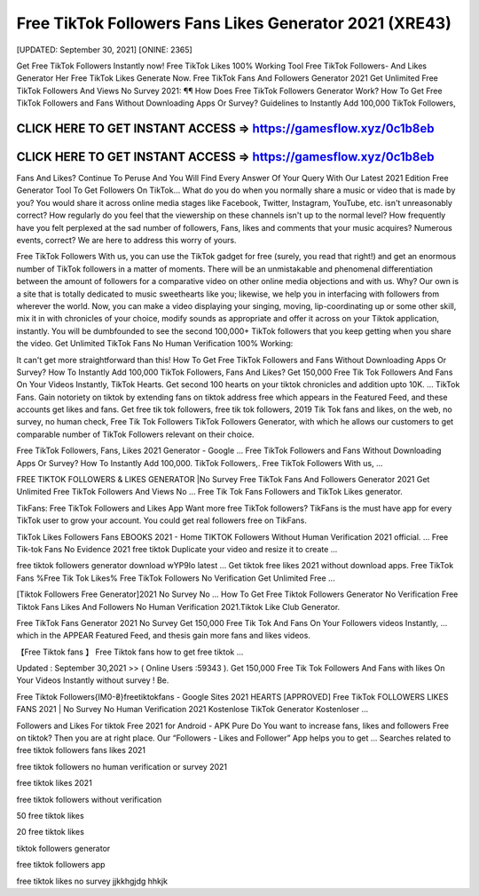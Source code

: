 Free TikTok Followers Fans Likes Generator 2021 (XRE43)
=======================================================

[UPDATED: September 30, 2021]  [ONINE: 2365]

Get Free TikTok Followers Instantly now!
Free TikTok Likes 100% Working Tool
Free TikTok Followers- And Likes Generator Her
Free TikTok Likes Generate Now.
Free TikTok Fans And Followers Generator 2021
Get Unlimited Free TikTok Followers And Views No Survey 2021: ¶¶ How Does Free TikTok Followers Generator Work? How To Get Free TikTok Followers and Fans Without Downloading Apps Or Survey? Guidelines to Instantly Add 100,000 TikTok Followers, 



CLICK HERE TO GET INSTANT ACCESS => https://gamesflow.xyz/0c1b8eb
-----------------------------------------------------------------


CLICK HERE TO GET INSTANT ACCESS => https://gamesflow.xyz/0c1b8eb
-----------------------------------------------------------------




Fans And Likes? Continue To Peruse And You Will Find Every Answer Of Your Query With Our Latest 2021 Edition Free Generator Tool To Get Followers On TikTok… 
What do you do when you normally share a music or video that is made by you? You would share it across online media stages like Facebook, Twitter, Instagram, YouTube, etc. isn't unreasonably correct? How regularly do you feel that the viewership on these channels isn't up to the normal level? How frequently have you felt perplexed at the sad number of followers, Fans, likes and comments that your music acquires? Numerous events, correct? We are here to address this worry of yours. 

Free TikTok Followers With us, you can use the TikTok gadget for free (surely, you read that right!) and get an enormous number of TikTok followers in a matter of moments. There will be an unmistakable and phenomenal differentiation between the amount of followers for a comparative video on other online media objections and with us. Why? Our own is a site that is totally dedicated to music sweethearts like you; likewise, we help you in interfacing with followers from wherever the world. Now, you can make a video displaying your singing, moving, lip-coordinating up or some other skill, mix it in with chronicles of your choice, modify sounds as appropriate and offer it across on your Tiktok application, instantly. You will be dumbfounded to see the second 100,000+ TikTok followers that you keep getting when you share the video.
Get Unlimited TikTok Fans No Human Verification 100% Working: 

It can't get more straightforward than this! How To Get Free TikTok Followers and Fans Without Downloading Apps Or Survey? How To Instantly Add 100,000 TikTok Followers, Fans And Likes? Get 150,000 Free Tik Tok Followers And Fans On Your Videos Instantly, TikTok Hearts. Get second 100 hearts on your tiktok chronicles and addition upto 10K. … TikTok Fans. Gain notoriety on tiktok by extending fans on tiktok address free which appears in the Featured Feed, and these accounts get likes and fans. Get free tik tok followers, free tik tok followers, 2019 Tik Tok fans and likes, on the web, no survey, no human check, Free Tik Tok Followers TikTok Followers Generator, with which he allows our customers to get comparable number of TikTok Followers relevant on their choice. 

Free TikTok Followers, Fans, Likes 2021 Generator - Google ...
Free TikTok Followers and Fans Without Downloading Apps Or Survey? How To Instantly Add 100,000. TikTok Followers,. Free TikTok Followers With us, ...

FREE TIKTOK FOLLOWERS & LIKES GENERATOR |No Survey
Free TikTok Fans And Followers Generator 2021 Get Unlimited Free TikTok Followers And Views No ... Free Tik Tok Fans Followers and TikTok Likes generator.

TikFans: Free TikTok Followers and Likes App
Want more free TikTok followers? TikFans is the must have app for every TikTok user to grow your account. You could get real followers free on TikFans.

TikTok Likes Followers Fans EBOOKS 2021 - Home
TIKTOK Followers Without Human Verification 2021 official. ... Free Tik-tok Fans No Evidence 2021 free tiktok Duplicate your video and resize it to create ...

free tiktok followers generator download wYP9Io latest ...
Get tiktok free likes 2021 without download apps. Free TikTok Fans %Free Tik Tok Likes% Free TikTok Followers No Verification Get Unlimited Free ...

[Tiktok Followers Free Generator]2021 No Survey No ...
How To Get Free Tiktok Followers Generator No Verification Free Tiktok Fans Likes And Followers No Human Verification 2021.Tiktok Like Club Generator.

Free TikTok Fans Generator 2021 No Survey
Get 150,000 Free Tik Tok And Fans On Your Followers videos Instantly, ... which in the APPEAR Featured Feed, and thesis gain more fans and likes videos.

【Free Tiktok fans 】 Free Tiktok fans how to get free tiktok ...

Updated : September 30,2021 >> ( Online Users :59343 ). Get 150,000 Free Tik Tok Followers And Fans with likes On Your Videos Instantly without survey ! Be.

Free Tiktok Followers{IM0-₴}freetiktokfans - Google Sites
2021 HEARTS [APPROVED] Free TikTok FOLLOWERS LIKES FANS 2021 | No Survey No Human Verification 2021 Kostenlose TikTok Generator Kostenloser ...

Followers and Likes For tiktok Free 2021 for Android - APK Pure
Do You want to increase fans, likes and followers Free on tiktok? Then you are at right place. Our “Followers - Likes and Follower” App helps you to get ...
Searches related to free tiktok followers fans likes 2021

free tiktok followers no human verification or survey 2021

free tiktok likes 2021

free tiktok followers without verification

50 free tiktok likes

20 free tiktok likes

tiktok followers generator

free tiktok followers app

free tiktok likes no survey
jjkkhgjdg hhkjk
